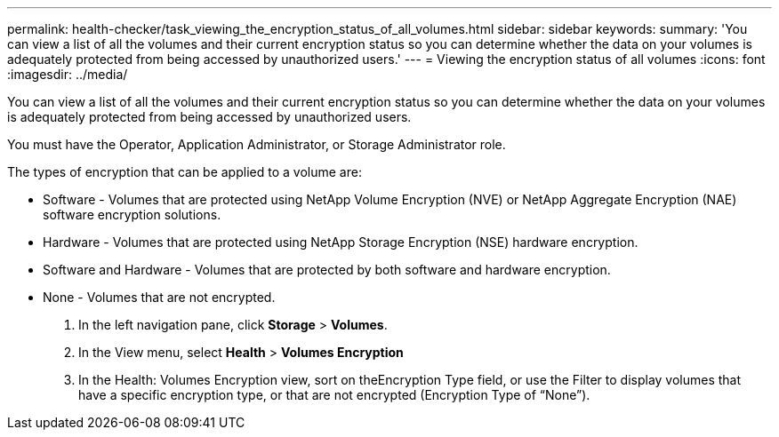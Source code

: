 ---
permalink: health-checker/task_viewing_the_encryption_status_of_all_volumes.html
sidebar: sidebar
keywords: 
summary: 'You can view a list of all the volumes and their current encryption status so you can determine whether the data on your volumes is adequately protected from being accessed by unauthorized users.'
---
= Viewing the encryption status of all volumes
:icons: font
:imagesdir: ../media/

[.lead]
You can view a list of all the volumes and their current encryption status so you can determine whether the data on your volumes is adequately protected from being accessed by unauthorized users.

You must have the Operator, Application Administrator, or Storage Administrator role.

The types of encryption that can be applied to a volume are:

* Software - Volumes that are protected using NetApp Volume Encryption (NVE) or NetApp Aggregate Encryption (NAE) software encryption solutions.
* Hardware - Volumes that are protected using NetApp Storage Encryption (NSE) hardware encryption.
* Software and Hardware - Volumes that are protected by both software and hardware encryption.
* None - Volumes that are not encrypted.

. In the left navigation pane, click *Storage* > *Volumes*.
. In the View menu, select *Health* > *Volumes Encryption*
. In the Health: Volumes Encryption view, sort on theEncryption Type field, or use the Filter to display volumes that have a specific encryption type, or that are not encrypted (Encryption Type of "`None`").
